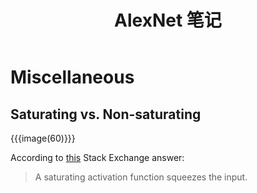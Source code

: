 #+title: AlexNet 笔记

* Miscellaneous

** Saturating vs. Non-saturating

{{{image(60)}}}
[[./alexnet/non-saturating-relu.png]]

According to [[https://stats.stackexchange.com/a/174438][this]] Stack Exchange answer:
#+begin_quote
A saturating activation function squeezes the input.
#+end_quote

